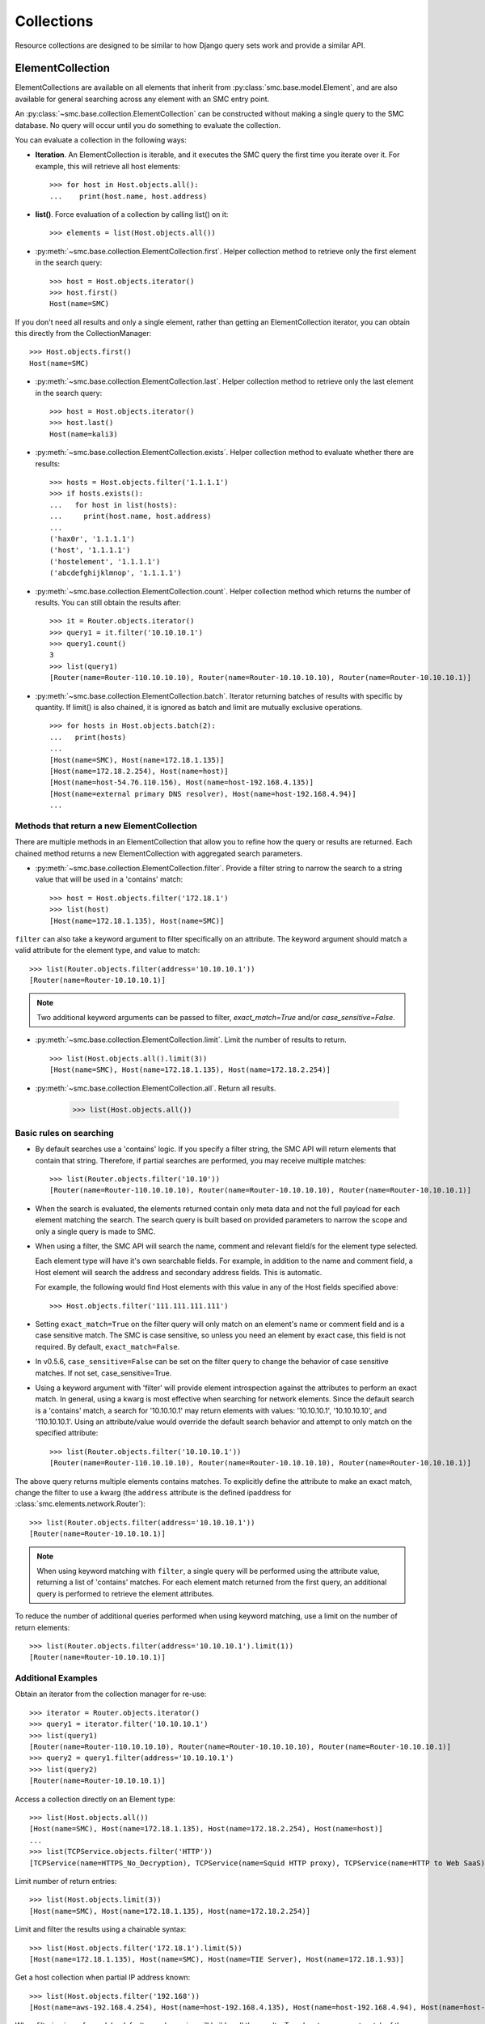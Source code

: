 .. _collection-reference-label:

Collections
===========

Resource collections are designed to be similar to how Django query sets work and provide a similar API. 

ElementCollection
-----------------

ElementCollections are available on all elements that inherit from :py:class:`smc.base.model.Element`, and
are also available for general searching across any element with an SMC entry point.

An :py:class:`~smc.base.collection.ElementCollection` can be constructed without making a single query to the
SMC database. No query will occur until you do something to evaluate the collection.

You can evaluate a collection in the following ways:

* **Iteration**. An ElementCollection is iterable, and it executes the SMC query the first time you iterate over
  it. For example, this will retrieve all host elements::

	>>> for host in Host.objects.all():
	...    print(host.name, host.address)

* **list()**. Force evaluation of a collection by calling list() on it::

	>>> elements = list(Host.objects.all())

* :py:meth:`~smc.base.collection.ElementCollection.first`. Helper collection method to retrieve only the first element in the search query::

	>>> host = Host.objects.iterator()
	>>> host.first()
	Host(name=SMC)
	
If you don't need all results and only a single element, rather than getting an ElementCollection
iterator, you can obtain this directly from the CollectionManager::
	
	>>> Host.objects.first()
	Host(name=SMC)

* :py:meth:`~smc.base.collection.ElementCollection.last`. Helper collection method to retrieve only the last element in the search query::

	>>> host = Host.objects.iterator()
	>>> host.last()
	Host(name=kali3)
	
* :py:meth:`~smc.base.collection.ElementCollection.exists`. Helper collection method to evaluate whether there are results::

	>>> hosts = Host.objects.filter('1.1.1.1')
	>>> if hosts.exists():
	...   for host in list(hosts):
	...     print(host.name, host.address)
	... 
	('hax0r', '1.1.1.1')
	('host', '1.1.1.1')
	('hostelement', '1.1.1.1')
	('abcdefghijklmnop', '1.1.1.1')

* :py:meth:`~smc.base.collection.ElementCollection.count`. Helper collection method which returns the number of results.
  You can still obtain the results after::

	>>> it = Router.objects.iterator()
	>>> query1 = it.filter('10.10.10.1')
	>>> query1.count()
	3
	>>> list(query1)
	[Router(name=Router-110.10.10.10), Router(name=Router-10.10.10.10), Router(name=Router-10.10.10.1)]

* :py:meth:`~smc.base.collection.ElementCollection.batch`. Iterator returning batches of results with
  specific by quantity. If limit() is also chained, it is ignored as batch and limit are mutually
  exclusive operations.
  ::

	>>> for hosts in Host.objects.batch(2):
	...   print(hosts)
	... 
	[Host(name=SMC), Host(name=172.18.1.135)]
	[Host(name=172.18.2.254), Host(name=host)]
	[Host(name=host-54.76.110.156), Host(name=host-192.168.4.135)]
	[Host(name=external primary DNS resolver), Host(name=host-192.168.4.94)]
	...

Methods that return a new ElementCollection
^^^^^^^^^^^^^^^^^^^^^^^^^^^^^^^^^^^^^^^^^^^

There are multiple methods in an ElementCollection that allow you to refine how the query or results are returned.
Each chained method returns a new ElementCollection with aggregated search parameters.

* :py:meth:`~smc.base.collection.ElementCollection.filter`. Provide a filter string to narrow the search to a string
  value that will be used in a 'contains' match::

	>>> host = Host.objects.filter('172.18.1')
	>>> list(host)
	[Host(name=172.18.1.135), Host(name=SMC)]

``filter`` can also take a keyword argument to filter specifically on an attribute. The keyword argument
should match a valid attribute for the element type, and value to match::

	>>> list(Router.objects.filter(address='10.10.10.1'))
	[Router(name=Router-10.10.10.1)]
	
.. note:: Two additional keyword arguments can be passed to filter, `exact_match=True` and/or
	`case_sensitive=False`. 

* :py:meth:`~smc.base.collection.ElementCollection.limit`. Limit the number of results to return.
  ::

	>>> list(Host.objects.all().limit(3))
	[Host(name=SMC), Host(name=172.18.1.135), Host(name=172.18.2.254)]

* :py:meth:`~smc.base.collection.ElementCollection.all`. Return all results.

	>>> list(Host.objects.all())

	
Basic rules on searching
^^^^^^^^^^^^^^^^^^^^^^^^

* By default searches use a 'contains' logic. If you specify a filter string, the SMC API will return elements that
  contain that string. Therefore, if partial searches are performed, you may receive multiple matches::
  
	>>> list(Router.objects.filter('10.10'))
	[Router(name=Router-110.10.10.10), Router(name=Router-10.10.10.10), Router(name=Router-10.10.10.1)]

* When the search is evaluated, the elements returned contain only meta data and not the full payload for each
  element matching the search. The search query is built based on provided parameters to narrow the scope and
  only a single query is made to SMC.
  
* When using a filter, the SMC API will search the name, comment and relevant field/s for the element type selected.

  Each element type will have it's own searchable fields. For example, in addition to the name and comment field, a Host
  element will search the address and secondary address fields. This is automatic.

  For example, the following would find Host elements with this value in any of the Host fields specified above::

	>>> Host.objects.filter('111.111.111.111')

* Setting ``exact_match=True`` on the filter query will only match on an element's name or comment field and is a case
  sensitive match. The SMC is case sensitive, so unless you need an element by exact case, this field is not required.
  By default, ``exact_match=False``.
  
* In v0.5.6, ``case_sensitive=False`` can be set on the filter query to change the behavior of case sensitive matches.
  If not set, case_sensitive=True.

* Using a keyword argument with 'filter' will provide element introspection against the attributes to perform an exact match.
  In general, using a kwarg is most effective when searching for network elements. Since the default search is a 'contains' match,
  a search for '10.10.10.1' may return elements with values: '10.10.10.1', '10.10.10.10', and '110.10.10.1'. Using an attribute/value
  would override the default search behavior and attempt to only match on the specified attribute::
  
	>>> list(Router.objects.filter('10.10.10.1'))
	[Router(name=Router-110.10.10.10), Router(name=Router-10.10.10.10), Router(name=Router-10.10.10.1)]
	
The above query returns multiple elements contains matches. To explicitly define the attribute to make an
exact match, change the filter to use a kwarg (the ``address`` attribute is the defined ipaddress for
:class:`smc.elements.network.Router`)::
	
	>>> list(Router.objects.filter(address='10.10.10.1'))
	[Router(name=Router-10.10.10.1)]

.. note:: When using keyword matching with ``filter``, a single query will be performed using the attribute value,
	returning a list of 'contains' matches. For each element match returned from the first query, an additional query
	is performed to retrieve the element attributes.
		  
To reduce the number of additional queries performed when using keyword matching, use a limit on the number
of return elements::
	
	>>> list(Router.objects.filter(address='10.10.10.1').limit(1))
	[Router(name=Router-10.10.10.1)]
	

Additional Examples
^^^^^^^^^^^^^^^^^^^

Obtain an iterator from the collection manager for re-use::

	>>> iterator = Router.objects.iterator()
	>>> query1 = iterator.filter('10.10.10.1')
	>>> list(query1)
	[Router(name=Router-110.10.10.10), Router(name=Router-10.10.10.10), Router(name=Router-10.10.10.1)]
	>>> query2 = query1.filter(address='10.10.10.1')
	>>> list(query2)
	[Router(name=Router-10.10.10.1)]
	
Access a collection directly on an Element type::

	>>> list(Host.objects.all())
 	[Host(name=SMC), Host(name=172.18.1.135), Host(name=172.18.2.254), Host(name=host)]
	...
	>>> list(TCPService.objects.filter('HTTP'))
 	[TCPService(name=HTTPS_No_Decryption), TCPService(name=Squid HTTP proxy), TCPService(name=HTTP to Web SaaS)]
 	
Limit number of return entries::

	>>> list(Host.objects.limit(3))
 	[Host(name=SMC), Host(name=172.18.1.135), Host(name=172.18.2.254)]

Limit and filter the results using a chainable syntax::

	>>> list(Host.objects.filter('172.18.1').limit(5))
	[Host(name=172.18.1.135), Host(name=SMC), Host(name=TIE Server), Host(name=172.18.1.93)]

Get a host collection when partial IP address known::

  >>> list(Host.objects.filter('192.168'))
  [Host(name=aws-192.168.4.254), Host(name=host-192.168.4.135), Host(name=host-192.168.4.94), Host(name=host-192.168.4.79)]

When filtering is performed, by default search queries will 'wildcard' the results. To only return an exact match of the search query,
use the optional flag 'exact_match'::

  >>> list(TCPService.objects.filter('8080'), exact_match=True))
  [TCPService(name=TCP_8080), TCPService(name=HTTP proxy), TCPService(name=SSH), TCPService(name=SSM SSH)]

Additional convenience functions are provided on the collections to simplify navigating
through results such as ``count``, ``first``, and ``last``::

	>>> query1 = iterator.filter('10.10.10.1')
	>>> if query1.exists():
	...   list(query1.all())
	... 
	[Router(name=Router-110.10.10.10), Router(name=Router-10.10.10.10), Router(name=Router-10.10.10.1)]
	        
	>>> list(query1)
	[Router(name=Router-110.10.10.10), Router(name=Router-10.10.10.10), Router(name=Router-10.10.10.1)]
	>>> query1.first()
	Router(name=Router-110.10.10.10)
	>>> query1.last()
	Router(name=Router-10.10.10.1)
	>>> query1.count()
	3
	>>> query2 = query1.filter(address='10.10.10.1')  # Add kwarg to new query
	>>> list(query2)
	[Router(name=Router-10.10.10.1)]

General Search
--------------

If a search is required for an element type that is not a pre-defined class of :py:class:`smc.base.model.Element` type 
in the API, it is still possible to search any valid entry point using :py:class:`smc.base.collections.Search`.

Search extends ElementCollection and provides additional methods:

* :py:meth:`~smc.base.collection.Search.entry_point`. Entry points are top level collections available from the SMC.


* :py:meth:`~smc.base.collection.Search.context_filter`. Context filters are special filters that can return more generalized results such as all engines, etc.

  Available context filters:

    * *fw_clusters* - list all firewalls

    * *engine_clusters* - all clusters

    * *ips_clusters* - ips only clusters

    * *layer2_clusters* - layer2 only clusters
                    
    * *network_elements* - all network element types

    * *services* - all service types

    * *services_and_applications* - all services and applications

    * *tags* - element tags

    * *situations* - inspection situations

* :py:meth:`~smc.base.collection.Search.unused`. Search for all unused elements::

	>>> list(Search.objects.unused())
	[RouteVPN(name=myvpn), RouteVPN(name=mygre), RouteVPN(name=avpn), RouteVPN(name=avpn)]
	...

* :py:meth:`~smc.base.collection.Search.duplicates()`. Search for all duplicate elements::

	>>> list(Search.objects.duplicates())
	[Host(name=foohost), Router(name=router-1.1.1.1)]
	...

Using ``Search`` is useful if there is not a direct class representation of the element you
are attempting to retrieve. If there is an entry point for the target element type, you can 
return any element.

First, find all available searchable objects (also known as 'entry points')::

  >>> from smc.elements.resources import Search
  >>> Search.object_types()
  ['elements', 'sub_ipv6_fw_policy', 'ids_alert', 'application_not_specific_tag', 'fw_alert', 'virtual_ips', 'sidewinder_tag', 'os_specific_tag', 'eia_application_usage_group_tag', 'external_bgp_peer', 'local_cluster_cvi_alias', 'ssl_vpn_service_profile', 'active_directory_server', 'eia_golden_image_tag', 'client_gateway', 'situation_tag', 'api_client', 'tls_match_situation', 'ssl_vpn_policy', 'category_group_tag', 'ip_list', 'vpn_profile', 'ipv6_access_list', 'appliance_information', 'single_layer2', 'ei_executable', 'community_access_list']
  ...
 
Once the type of interest is found, the elements can be retrieved using the entry point::

  >>> list(Search.objects.entry_point('vpn'))
  [PolicyVPN(name=Amazon AWS), PolicyVPN(name=sg_vm_vpn), PolicyVPN(name=TRITON AP-WEB Cloud VPN)]

And subsequently add a filter as well::

  >>> list(Search.objects.entry_point('vpn').filter('AWS'))
  [PolicyVPN(name=Amazon AWS)]

----

Additional examples:

Searching all services for port 80::

	>>> list(Search.objects.entry_point('services').filter('80'))
	[TCPService(name=tcp80443), TCPService(name=HTTP to Web SaaS), EthernetService(name=IPX over Ethernet 802.2), UDPService(name=udp_10070-10080), Protocol(name=HTTP8080), TCPService(name=tcp_10070-10080), TCPService(name=TCP_8080), TCPService(name=tcp_3478-3480), EthernetService(name=IPX over Ethernet 802.3 (Novell)), TCPService(name=HTTP), TCPService(name=SSM HTTP), TCPService(name=HTTP (SafeSearch)), IPService(name=ISO-IP), UDPService(name=udp_3478-3480), TCPService(name=HTTP (with URL Logging))]

Only Network elements with '172.18.1'::

	>>> list(Search.objects.context_filter('network_elements').filter('172.18.1'))
	[Host(name=172.18.1.135), Host(name=SMC), Network(name=Any network), FirewallCluster(name=sg_vm), Element(name=dc-smtp), Network(name=network-172.18.1.0/24), LogServer(name=LogServer 172.18.1.150), Layer3Firewall(name=testfw), Element(name=SecurID), Element(name=Windows 2003 DHCP), AddressRange(name=range-172.18.1.100-172.18.1.120), ManagementServer(name=Management Server)]

Only firewall clusters::

	>>> list(Search.objects.context_filter('fw_clusters'))
	[FirewallCluster(name=sg_vm), Layer3VirtualEngine(name=ve-8), Layer3Firewall(name=testfw), Layer3Firewall(name=i-04eec8f019adf818e (us-east-2a)), MasterEngine(name=master)]

In addition to using more generic filters, with general searches, you can also specify multiple valid entry points by 
specifying the string filter comma separated.

For example, finding all hosts and routers::

	>>> list(Search.objects.entry_point('router,host'))
	[Host(name=172.18.2.254), Router(name=router-172.18.3.129), Host(name=All Routers (Site-Local))]
	
Filter based on hosts and routers::

	>>> list(Search.objects.entry_point('router,host').filter('172.18.1'))
	[Host(name=172.18.1.135), Host(name=SMC), Host(name=ePolicy Orchestrator), Router(name=router-172.18.1.225), Host(name=fw-internal-primary), Router(name=router-172.18.1.209)]

.. note:: If an element of class :py:class:`smc.base.model.Element` exists, it will 
   be returned as that type to enable access to the objects instance methods. If there is no element defined,
   a dynamic class is produced from type Element.

For example, searching for object of type 'ids_alert' will produce a dynamic class as type Element and will have access to the base class methods::

  >>> list(Search.objects.entry_point('ids_alert'))
  [IdsAlertDynamic(name=Default alert), IdsAlertDynamic(name=Test alert), IdsAlertDynamic(name=System alert)]
  
Classes deriving from :py:class:`smc.base.model.Element` are found in the API reference, for example: :ref:`element-reference-label`
